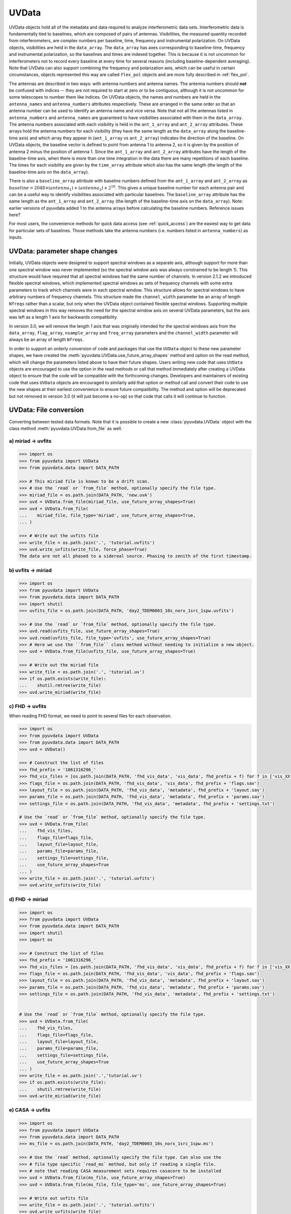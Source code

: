 ------
UVData
------

UVData objects hold all of the metadata and data required to analyze interferometric
data sets. Interferometric data is fundamentally tied to baselines, which are composed
of pairs of antennas. Visibilities, the measured quantity recorded from interferometers,
are complex numbers per baseline, time, frequency and instrumental polarization. On
UVData objects, visibilities are held in the ``data_array``. The ``data_array`` has axes
corresponding to baseline-time, frequency and instrumental polarization, so the baselines
and times are indexed together. This is because it is not uncommon for interferometers
not to record every baseline at every time for several reasons (including
baseline-dependent averaging). Note that UVData can also support combining the frequency
and polarization axis, which can be useful in certain circumstances, objects represented
this way are called ``flex_pol`` objects and are more fully described in :ref:`flex_pol`.

The antennas are described in two ways: with antenna numbers and antenna names. The
antenna numbers should **not** be confused with indices -- they are not required to start
at zero or to be contiguous, although it is not uncommon for some telescopes to number
them like indices. On UVData objects, the names and numbers are held in the
``antenna_names`` and ``antenna_numbers`` attributes respectively. These are arranged
in the same order so that an antenna number can be used to identify an antenna name and
vice versa.
Note that not all the antennas listed in ``antenna_numbers`` and ``antenna_names`` are
guaranteed to have visibilities associated with them in the ``data_array``. The antenna
numbers associated with each visibility is held in the ``ant_1_array`` and ``ant_2_array``
attributes. These arrays hold the antenna numbers for each visibility (they have the
same length as the ``data_array`` along the baseline-time axis) and which array they appear
in (``ant_1_array`` vs ``ant_2_array``) indicates the direction of the baseline. On
UVData objects, the baseline vector is defined to point from antenna 1 to antenna 2, so
it is given by the position of antenna 2 minus the position of antenna 1. Since the
``ant_1_array`` and ``ant_2_array`` attributes have the length of the baseline-time axis,
when there is more than one time integration in the data there are many repetitions of
each baseline. The times for each visibility are given by the ``time_array`` attribute
which also has the same length (the length of the baseline-time axis on the ``data_array``).

There is also a ``baseline_array`` attribute with baseline numbers defined from the
``ant_1_array`` and ``ant_2_array`` as
:math:`baseline = 2048 \times (antenna_1) + (antenna_2) + 2^{16}`.
This gives a unique baseline number for each antenna pair and can be a useful way to
identify visibilities associated with particular baselines. The ``baseline_array``
attribute has the same length as the ``ant_1_array`` and ``ant_2_array`` (the length of
the baseline-time axis on the ``data_array``). Note: earlier versions of pyuvdata added 1
to the antenna arrays before calculating the baseline numbers. Reference issues here?

For most users, the convenience methods for quick data access (see :ref:`quick_access`)
are the easiest way to get data for particular sets of baselines. Those methods take
the antenna numbers (i.e. numbers listed in ``antenna_numbers``) as inputs.


.. _uvdata_future_shapes:

UVData: parameter shape changes
-------------------------------
Initially, UVData objects were designed to support spectral windows as a separate axis,
although support for more than one spectral window was never implemented
(so the spectral window axis was always constrained to be length 1). This structure
would have required that all spectral windows had the same number of channels. In
version 2.1.2 we introduced flexible spectral windows, which implemented spectral
windows as sets of frequency channels with some extra parameters to track which
channels were in each spectral window. This structure allows for spectral windows to
have arbitrary numbers of frequency channels. This structure made the ``channel_width``
parameter be an array of length ``Nfreqs`` rather than a scalar, but only when the
UVData object contained flexible spectral windows. Supporting multiple spectral windows
in this way removes the need for the spectral window axis on several UVData parameters,
but the axis was left as a length 1 axis for backwards compatibility.

In version 3.0, we will remove the length 1 axis that was originally intended
for the spectral windows axis from the ``data_array``, ``flag_array``, ``nsample_array``
and ``freq_array`` parameters and the ``channel_width`` parameter will always be an
array of length ``Nfreqs``.

In order to support an orderly conversion of code and packages that use the ``UVData``
object to these new parameter shapes, we have created the
:meth:`pyuvdata.UVData.use_future_array_shapes` method and option on the read method,
which will change the parameters listed above to have their future shapes. Users writing
new code that uses ``UVData`` objects are encouraged to use the option in the read
methods or call that method immediately after creating a UVData object to ensure that
the code will be compatible with the forthcoming changes. Developers and maintainers of
existing code that uses ``UVData`` objects are encouraged to similarly add that option
or method call and convert their code to use the new shapes at their earliest
convenience to ensure future compatibility. The method and option will be deprecated
but not removed in version 3.0 (it will just become a no-op) so that code that calls it
will continue to function.


UVData: File conversion
-----------------------
Converting between tested data formats.
Note that it is possible to create a new :class:`pyuvdata.UVData` object
with the class method :meth:`pyuvdata.UVData.from_file` as well.

a) miriad -> uvfits
*******************
.. code-block:: python

  >>> import os
  >>> from pyuvdata import UVData
  >>> from pyuvdata.data import DATA_PATH

  >>> # This miriad file is known to be a drift scan.
  >>> # Use the `read` or `from_file` method, optionally specify the file type.
  >>> miriad_file = os.path.join(DATA_PATH, 'new.uvA')
  >>> uvd = UVData.from_file(miriad_file, use_future_array_shapes=True)
  >>> uvd = UVData.from_file(
  ...    miriad_file, file_type='miriad', use_future_array_shapes=True,
  ... )

  >>> # Write out the uvfits file
  >>> write_file = os.path.join('.', 'tutorial.uvfits')
  >>> uvd.write_uvfits(write_file, force_phase=True)
  The data are not all phased to a sidereal source. Phasing to zenith of the first timestamp.

b) uvfits -> miriad
*******************
.. code-block:: python

  >>> import os
  >>> from pyuvdata import UVData
  >>> from pyuvdata.data import DATA_PATH
  >>> import shutil
  >>> uvfits_file = os.path.join(DATA_PATH, 'day2_TDEM0003_10s_norx_1src_1spw.uvfits')

  >>> # Use the `read` or `from_file` method, optionally specify the file type.
  >>> uvd.read(uvfits_file, use_future_array_shapes=True)
  >>> uvd.read(uvfits_file, file_type='uvfits', use_future_array_shapes=True)
  >>> # Here we use the ``from_file`` class method without needing to initialize a new object.
  >>> uvd = UVData.from_file(uvfits_file, use_future_array_shapes=True)

  >>> # Write out the miriad file
  >>> write_file = os.path.join('.', 'tutorial.uv')
  >>> if os.path.exists(write_file):
  ...    shutil.rmtree(write_file)
  >>> uvd.write_miriad(write_file)

c) FHD -> uvfits
****************
When reading FHD format, we need to point to several files for each observation.

.. code-block:: python

  >>> import os
  >>> from pyuvdata import UVData
  >>> from pyuvdata.data import DATA_PATH
  >>> uvd = UVData()

  >>> # Construct the list of files
  >>> fhd_prefix = '1061316296_'
  >>> fhd_vis_files = [os.path.join(DATA_PATH, 'fhd_vis_data', 'vis_data', fhd_prefix + f) for f in ['vis_XX.sav', 'vis_YY.sav']]
  >>> flags_file = os.path.join(DATA_PATH, 'fhd_vis_data', 'vis_data', fhd_prefix + 'flags.sav')
  >>> layout_file = os.path.join(DATA_PATH, 'fhd_vis_data', 'metadata', fhd_prefix + 'layout.sav')
  >>> params_file = os.path.join(DATA_PATH, 'fhd_vis_data', 'metadata', fhd_prefix + 'params.sav')
  >>> settings_file = os.path.join(DATA_PATH, 'fhd_vis_data', 'metadata', fhd_prefix + 'settings.txt')

  # Use the `read` or `from_file` method, optionally specify the file type.
  >>> uvd = UVData.from_file(
  ...    fhd_vis_files,
  ...    flags_file=flags_file,
  ...    layout_file=layout_file,
  ...    params_file=params_file,
  ...    settings_file=settings_file,
  ...    use_future_array_shapes=True
  ... )
  >>> write_file = os.path.join('.', 'tutorial.uvfits')
  >>> uvd.write_uvfits(write_file)

d) FHD -> miriad
****************
.. code-block:: python

  >>> import os
  >>> from pyuvdata import UVData
  >>> from pyuvdata.data import DATA_PATH
  >>> import shutil
  >>> import os

  >>> # Construct the list of files
  >>> fhd_prefix = '1061316296_'
  >>> fhd_vis_files = [os.path.join(DATA_PATH, 'fhd_vis_data', 'vis_data', fhd_prefix + f) for f in ['vis_XX.sav', 'vis_YY.sav']]
  >>> flags_file = os.path.join(DATA_PATH, 'fhd_vis_data', 'vis_data', fhd_prefix + 'flags.sav')
  >>> layout_file = os.path.join(DATA_PATH, 'fhd_vis_data', 'metadata', fhd_prefix + 'layout.sav')
  >>> params_file = os.path.join(DATA_PATH, 'fhd_vis_data', 'metadata', fhd_prefix + 'params.sav')
  >>> settings_file = os.path.join(DATA_PATH, 'fhd_vis_data', 'metadata', fhd_prefix + 'settings.txt')


  # Use the `read` or `from_file` method, optionally specify the file type.
  >>> uvd = UVData.from_file(
  ...    fhd_vis_files,
  ...    flags_file=flags_file,
  ...    layout_file=layout_file,
  ...    params_file=params_file,
  ...    settings_file=settings_file,
  ...    use_future_array_shapes=True
  ... )
  >>> write_file = os.path.join('.','tutorial.uv')
  >>> if os.path.exists(write_file):
  ...    shutil.rmtree(write_file)
  >>> uvd.write_miriad(write_file)

e) CASA -> uvfits
*****************
.. code-block:: python

  >>> import os
  >>> from pyuvdata import UVData
  >>> from pyuvdata.data import DATA_PATH
  >>> ms_file = os.path.join(DATA_PATH, 'day2_TDEM0003_10s_norx_1src_1spw.ms')

  >>> # Use the `read` method, optionally specify the file type. Can also use the
  >>> # file type specific `read_ms` method, but only if reading a single file.
  >>> # note that reading CASA measurement sets requires casacore to be installed
  >>> uvd = UVData.from_file(ms_file, use_future_array_shapes=True)
  >>> uvd = UVData.from_file(ms_file, file_type='ms', use_future_array_shapes=True)

  >>> # Write out uvfits file
  >>> write_file = os.path.join('.', 'tutorial.uvfits')
  >>> uvd.write_uvfits(write_file)

f) CASA -> miriad
*****************
.. code-block:: python

  >>> import os
  >>> from pyuvdata import UVData
  >>> from pyuvdata.data import DATA_PATH
  >>> import shutil
  >>> import os
  >>> ms_file = os.path.join(DATA_PATH, 'day2_TDEM0003_10s_norx_1src_1spw.ms')

  >>> # note that reading CASA measurement sets requires casacore to be installed
  >>> uvd = UVData.from_file(ms_file, use_future_array_shapes=True)

  >>> # Write out Miriad file
  >>> write_file = os.path.join('.', 'tutorial.uv')
  >>> if os.path.exists(write_file):
  ...    shutil.rmtree(write_file)
  >>> uvd.write_miriad(write_file)

g) miriad -> uvh5
*****************
.. code-block:: python

  >>> import os
  >>> from pyuvdata import UVData
  >>> from pyuvdata.data import DATA_PATH

  >>> # This miriad file is known to be a drift scan.
  >>> miriad_file = os.path.join(DATA_PATH, 'new.uvA')
  >>> uvd = UVData.from_file(miriad_file, use_future_array_shapes=True)

  >>> # Write out the uvh5 file
  >>> uvd.write_uvh5(os.path.join('.', 'tutorial.uvh5'))

h) uvfits -> uvh5
*****************
.. code-block:: python

  >>> import os
  >>> from pyuvdata import UVData
  >>> from pyuvdata.data import DATA_PATH
  >>> import os
  >>> uvfits_file = os.path.join(DATA_PATH, 'day2_TDEM0003_10s_norx_1src_1spw.uvfits')
  >>> uvd = UVData.from_file(uvfits_file, use_future_array_shapes=True)

  >>> # Write out the uvh5 file
  >>> write_file = os.path.join('.', 'tutorial.uvh5')
  >>> if os.path.exists(write_file):
  ...    os.remove(write_file)
  >>> uvd.write_uvh5(write_file)

  >>> # Read the uvh5 file back in.
  >>> # Use the `read` or `from_file` method, optionally specify the file type.
  >>> uvd = UVData.from_file(write_file, use_future_array_shapes=True)
  >>> uvd = UVData.from_file(write_file, file_type='uvh5', use_future_array_shapes=True)

i) MWA correlator -> uvfits
***************************
The MWA correlator writes FITS files containing the correlator dumps (but
lacking metadata and not conforming to the uvfits format). pyuvdata can read
these files from both the Legacy and MWAX correlator versions, along with MWA
metafits files (containing the required metadata), into a UVData object which can then
be written out to uvfits or any other supported file type. There are also options for
applying cable length corrections, dividing out digital gains, dividing out the coarse
band shape, common flagging patterns, using AOFlagger flag files, and phasing the data
to the pointing center. It is also optional to apply a Van Vleck correction for Legacy
correlator data. The default for this correction is to use a Chebyshev polynomial
approximation, and there is an option to instead use a slower integral implementation.

.. code-block:: python

  >>> import os
  >>> from pyuvdata import UVData
  >>> from pyuvdata.data import DATA_PATH
  >>> uvd = UVData()

  >>> # Construct the list of files
  >>> data_path = os.path.join(DATA_PATH, 'mwa_corr_fits_testfiles/')
  >>> filelist = [data_path + i for i in ['1131733552.metafits',
  ... '1131733552_20151116182537_mini_gpubox01_00.fits']]

  >>> # Use the `read` or `from_file` method, optionally specify the file type.
  >>> # Apply cable corrections and phase data before writing to uvfits
  >>> # Skip routine time/frequency flagging - see flag_init and associated keywords in documentation
  >>> uvd.read(filelist, correct_cable_len=True, phase_to_pointing_center=True, flag_init=False, use_future_array_shapes=True)
  >>> uvd = UVData.from_file(filelist, file_type='mwa_corr_fits', correct_cable_len=True, phase_to_pointing_center=True, flag_init=False, use_future_array_shapes=True)

  >>> # Write out uvfits file
  >>> write_file = os.path.join('.', 'tutorial.uvfits')
  >>> uvd.write_uvfits(write_file)

j) SMA MIR -> ms
****************
The SMA has its own bespoke format known as MIR (no relation to MIRIAD), which most
users prefer to convert to the CASA-based Measurement Set (MS) format for further
processing. The :meth:`pyuvdata.UVData.read_mir` method (and by extension,
:meth:`pyuvdata.UVData.read` as well) has support for a few extra keywords that are
specific to the MIR format. These keywords fall broadly into two groups: selection, and
visibility handling.

In addition to the selection keywords supported with UVData objects, there are a few
extra keywords supported for MIR data sets:
-   ``corrchunk``: Specifies (typically DSB) correlator window(s) to load.

-   ``receiver``: Specifies a receiver type (generally some combination of '230', '240',
    '345', and/or '400') to load, with different receivers typically used to target
    different bands and/or polarizations.

-   ``sideband``: Specifies which sideband to load, with the two options being 'l' for
    lower and 'u' for upper.

-   ``pseudo_cont`` : Specifies whether to load the "pseudo-continuum" data, which is
    constructed as the average of all channels across a single spectral window (set to
    ``False`` by default).

-   ``select_where`` : An keyword which allows for more advanced selection criterion.
    See the documentation in :meth:`pyuvdata.mir_parser.MirParser` for more details.

Some example use cases for the selection keywords:

.. code-block:: python

  >>> import os
  >>> from pyuvdata import UVData
  >>> from pyuvdata.data import DATA_PATH
  >>> uvd = UVData()

  >>> # Create a path to the SMA MIR test data set in pyuvdata
  >>> data_path = os.path.join(DATA_PATH, 'sma_test.mir')
  >>> # Let's first try loading just the '230' receivers.
  >>> uvd.read(data_path, receivers='230')
  >>> print((uvd.Npols, uvd.Nfreqs))
  (1, 131072)

  >>> # Now try one sideband, say the lower ('l')
  >>> uvd.read(data_path, sidebands='l')
  >>> print((uvd.Npols, uvd.Nfreqs))
  (2, 65536)

  >>> # Now try one just one chunk (2)
  >>> uvd.read(data_path, corrchunk=2)
  >>> print((uvd.Npols, uvd.Nfreqs))
  (2, 32768)

  >>> # Now all together -- '230' receiver, 'l' sideband, chunks 1 and 3
  >>> uvd.read(data_path, receivers='230', sidebands='l', corrchunk=[1, 3])
  >>> print((uvd.Npols, uvd.Nfreqs))
  (1, 32768)

  >>> # Write out a measurement set file
  >>> write_file = os.path.join('.', 'sma_mir_select.ms')
  >>> uvd.write_ms(write_file)

As for visibility handling keywords:

- ``rechunk``: Number of channels to spectrally average the data over on read. This is
  generally the most commonly used keyword, as it reduces the memory/disk space needed
  to complete read/write operations.

- ``apply_tsys``: Normalize the data using system temperature measurements to produces
  values in (uncalibrated) Jy (default is ``True``).

- ``apply_flags``: Apply on-line flags (default is ``True``).

For example, the native resolution of the test MIR dataset is 140 kHz -- to average this
down by a factor of 64 (8.96 MHz resolution) and write it out in MS format can be done
via the following:

.. code-block:: python

  >>> import os
  >>> from pyuvdata import UVData
  >>> from pyuvdata.data import DATA_PATH
  >>> uvd = UVData()

  >>> # Build a path to the test SMA data set
  >>> data_path = os.path.join(DATA_PATH, 'sma_test.mir')
  >>> # Set things up to average over 64-channel blocks.
  >>> uvd.read(data_path, rechunk=64)

  >>> # Write out uvfits file
  >>> write_file = os.path.join('.', 'sma_mir_rechunk.ms')
  >>> uvd.write_ms(write_file)

.. warning::
    Reading and writing of MIR data will on occasion generate a warning message about
    the LSTs not being correct. This warning is spurious, and a byproduct how LST values
    are calculated at time of write (polled average versus calculated based on the
    timestamp/integration midpoint), and can safely be ignored.

UVData: Instantiating from arrays in memory
-------------------------------------------
``pyuvdata`` can also be used to create a UVData object from arrays in memory. This
is useful for mocking up data for testing or for creating a UVData object from
simulated data. Instead of instantiating a blank object and setting each required
parameter, you can use the ``.new()`` static method, which deals with the task
of creating a consistent object from a minimal set of inputs

.. code-block:: python

  >>> from pyuvdata import UVData
  >>> from astropy.coordinates import EarthLocation
  >>> import numpy as np
  >>> uvd = UVData.new(
  ...     freq_array = np.linspace(1e8, 2e8, 100),
  ...     polarization_array = ["xx", "yy"],
  ...     antenna_positions = {
  ...         0: [0.0, 0.0, 0.0],
  ...         1: [0.0, 0.0, 1.0],
  ...         2: [0.0, 0.0, 2.0],
  ...     },
  ...     telescope_location = EarthLocation.from_geodetic(0, 0, 0),
  ...     telescope_name = "test",
  ...     times = np.linspace(2459855, 2459856, 20),
  ... )

Notice that you need only provide the required parameters, and the rest will be
filled in with sensible defaults. Importantly, the times and baselines can be provided
either as unique values, with the intention that their cartesian outer product should be
used (i.e. the combination of each provided time with each baseline), or as full
length-Nblt arrays (if you don't require all combinations). While this behaviour can
be inferred, it is best to set the ``do_blt_outer`` keyword to ``True`` or ``False``
to enable this. Let us for example create an unusual object with 4 times and 4 baselines,
where each baseline observed one time each. This case is ambiguous without the
``do_blt_outer`` keyword, so we must set it:

.. code-block:: python

  >>> from pyuvdata import UVData
  >>> from astropy.coordinates import EarthLocation
  >>> import numpy as np
  >>> times = np.array([2459855.0, 2459855.1, 2459855.2, 2459855.3])
  >>> antpairs = [(0, 1), (0, 2), (1, 2), (1, 1)]
  >>> uvd = UVData.new(
  ...     freq_array = np.linspace(1e8, 2e8, 100),
  ...     polarization_array = ["xx", "yy"],
  ...     antenna_positions = {
  ...         0: [0.0, 0.0, 0.0],
  ...         1: [0.0, 0.0, 1.0],
  ...         2: [0.0, 0.0, 2.0],
  ...     },
  ...     telescope_location = EarthLocation.from_geodetic(0, 0, 0),
  ...     telescope_name = "test",
  ...     times = times,
  ...     antpairs=antpairs,
  ...     do_blt_outer=False,
  ... )
  >>> uvd.time_array
  array([2459855. , 2459855.1, 2459855.2, 2459855.3])

Notice that the resulting ``time_array`` only has 4 values. If we had set
``do_blt_outer = True``, we would have gotten the cartesian outer product of the
provided times and baselines, which would have resulted in 16 times:

.. code-block:: python

  >>> from pyuvdata import UVData
  >>> from astropy.coordinates import EarthLocation
  >>> import numpy as np
  >>> uvd_rect = UVData.new(
  ...     freq_array = np.linspace(1e8, 2e8, 100),
  ...     polarization_array = ["xx", "yy"],
  ...     antenna_positions = {
  ...         0: [0.0, 0.0, 0.0],
  ...         1: [0.0, 0.0, 1.0],
  ...         2: [0.0, 0.0, 2.0],
  ...     },
  ...     telescope_location = EarthLocation.from_geodetic(0, 0, 0),
  ...     telescope_name = "test",
  ...     times = times,
  ...     antpairs=antpairs,
  ...     do_blt_outer=True,
  ... )
  >>> uvd_rect.time_array
  array([2459855. , 2459855. , 2459855. , 2459855. , 2459855.1, 2459855.1,
         2459855.1, 2459855.1, 2459855.2, 2459855.2, 2459855.2, 2459855.2,
         2459855.3, 2459855.3, 2459855.3, 2459855.3])

To change the order of the blt-axis, set the ``time_axis_faster_than_bls`` keyword:

.. code-block:: python

  >>> from pyuvdata import UVData
  >>> from astropy.coordinates import EarthLocation
  >>> import numpy as np
    >>> uvd_rect = UVData.new(
    ...   freq_array = np.linspace(1e8, 2e8, 100),
    ...   polarization_array = ["xx", "yy"],
    ...   antenna_positions = {
    ...       0: [0.0, 0.0, 0.0],
    ...       1: [0.0, 0.0, 1.0],
    ...       2: [0.0, 0.0, 2.0],
    ...   },
    ...   telescope_location = EarthLocation.from_geodetic(0, 0, 0),
    ...   telescope_name = "test",
    ...   times = times,
    ...   antpairs=antpairs,
    ...   do_blt_outer=True,
    ...   time_axis_faster_than_bls=True,
    ... )
    >>> uvd_rect.time_array
    array([2459855. , 2459855.1, 2459855.2, 2459855.3, 2459855. , 2459855.1,
           2459855.2, 2459855.3, 2459855. , 2459855.1, 2459855.2, 2459855.3,
           2459855. , 2459855.1, 2459855.2, 2459855.3])

See the full documentation for the method
:func:`pyuvdata.uvdata.UVData.new` for more information.

.. _quick_access:

UVData: Quick data access
-------------------------
A small suite of functions are available to quickly access the underlying numpy
arrays of data, flags, and nsamples. Although the user can perform this indexing
by hand, several convenience functions exist to easily extract specific subsets
corresponding to antenna-pair and/or polarization combinations. There are three
specific methods that will return numpy arrays: :meth:`pyuvdata.UVData.get_data`,
:meth:`pyuvdata.UVData.get_flags`, and :meth:`pyuvdata.UVData.get_nsamples`.
When possible, these methods will return numpy MemoryView
objects, which is relatively fast and adds minimal memory overhead. There are
also corresponding methods :meth:`pyuvdata.UVData.set_data`,
:meth:`pyuvdata.UVData.set_flags`, and :meth:`pyuvdata.UVData.set_nsamples`
which will overwrite sections of these datasets with user-provided data.

a) Data for single antenna pair / polarization combination.
************************************************************
.. code-block:: python

  >>> import os
  >>> import numpy as np
  >>> from pyuvdata import UVData
  >>> from pyuvdata.data import DATA_PATH
  >>> filename = os.path.join(DATA_PATH, 'day2_TDEM0003_10s_norx_1src_1spw.uvfits')
  >>> uvd = UVData.from_file(filename, use_future_array_shapes=True)
  >>> data = uvd.get_data(1, 2, 'rr')  # data for ant1=1, ant2=2, pol='rr'
  >>> times = uvd.get_times(1, 2)  # times corresponding to 0th axis in data
  >>> print(data.shape)
  (9, 64)
  >>> print(times.shape)
  (9,)

  >>> # One can equivalently make any of these calls with the input wrapped in a tuple.
  >>> data = uvd.get_data((1, 2, 'rr'))
  >>> times = uvd.get_times((1, 2))

b) Flags and nsamples for above data.
*************************************
.. code-block:: python

  >>> import os
  >>> import numpy as np
  >>> from pyuvdata import UVData
  >>> from pyuvdata.data import DATA_PATH
  >>> filename = os.path.join(DATA_PATH, 'day2_TDEM0003_10s_norx_1src_1spw.uvfits')
  >>> uvd = UVData.from_file(filename, use_future_array_shapes=True)

  >>> flags = uvd.get_flags(1, 2, 'rr')
  >>> nsamples = uvd.get_nsamples(1, 2, 'rr')
  >>> print(flags.shape)
  (9, 64)
  >>> print(nsamples.shape)
  (9, 64)

c) Data for single antenna pair, all polarizations.
***************************************************
.. code-block:: python

  >>> import os
  >>> import numpy as np
  >>> from pyuvdata import UVData
  >>> from pyuvdata.data import DATA_PATH
  >>> filename = os.path.join(DATA_PATH, 'day2_TDEM0003_10s_norx_1src_1spw.uvfits')
  >>> uvd = UVData.from_file(filename, use_future_array_shapes=True)

  >>> data = uvd.get_data(1, 2)
  >>> print(data.shape)
  (9, 64, 4)

  >>> # Can also give baseline number
  >>> data2 = uvd.get_data(uvd.antnums_to_baseline(1, 2))
  >>> print(np.all(data == data2))
  True

d) Data for single polarization, all baselines.
***********************************************
.. code-block:: python

  >>> import os
  >>> import numpy as np
  >>> from pyuvdata import UVData
  >>> from pyuvdata.data import DATA_PATH
  >>> filename = os.path.join(DATA_PATH, 'day2_TDEM0003_10s_norx_1src_1spw.uvfits')
  >>> uvd = UVData.from_file(filename, use_future_array_shapes=True)

  >>> data = uvd.get_data('rr')
  >>> print(data.shape)
  (1360, 64)

e) Update data arrays in place for UVData
*****************************************
There are methods on UVData objects which allow for updating the data, flags, or
nsamples arrays in place. We show how to use the :meth:`pyuvdata.UVData.set_data`
method below, and note there are analogous :meth:`pyuvdata.UVData.set_flags`
and :meth:`pyuvdata.UVData.set_nsamples` methods.
.. code-block:: python

  >>> import os
  >>> from pyuvdata import UVData
  >>> from pyuvdata.data import DATA_PATH
  >>> filename = os.path.join(DATA_PATH, "day2_TDEM0003_10s_norx_1src_1spw.uvfits")
  >>> uvd = UVData.from_file(filename, use_future_array_shapes=True)

  >>> data = uvd.get_data(1, 2, "rr", force_copy=True, squeeze="none")
  >>> data *= 2
  >>> uvd.set_data(data, 1, 2, "rr")

f) Iterate over all antenna pair / polarizations.
*************************************************
.. code-block:: python

  >>> import os
  >>> import numpy as np
  >>> from pyuvdata import UVData
  >>> from pyuvdata.data import DATA_PATH
  >>> filename = os.path.join(DATA_PATH, 'day2_TDEM0003_10s_norx_1src_1spw.uvfits')
  >>> uvd = UVData.from_file(filename, use_future_array_shapes=True)

  >>> for key, data in uvd.antpairpol_iter():
  ...  flags = uvd.get_flags(key)
  ...  nsamples = uvd.get_nsamples(key)

    >>> # Do something with the data, flags, nsamples

g) Convenience functions to ask what antennas, baselines, and pols are in the data.
***********************************************************************************
.. code-block:: python

  >>> import os
  >>> import numpy as np
  >>> from pyuvdata import UVData
  >>> from pyuvdata.data import DATA_PATH
  >>> filename = os.path.join(DATA_PATH, 'day2_TDEM0003_10s_norx_1src_1spw.uvfits')
  >>> uvd = UVData.from_file(filename, use_future_array_shapes=True)

  >>> # Get all unique antennas in data
  >>> print(uvd.get_ants())
  [ 1  2  3  4  7  8  9 12 15 19 20 21 22 23 24 25 27 28]

  >>> # Get all baseline nums in data, print first 10.
  >>> print(uvd.get_baseline_nums()[0:10])
  [67586 67587 67588 67591 67592 67593 67596 67599 67603 67604]

  >>> # Get all (ordered) antenna pairs in data (same info as baseline_nums), print first 10.
  >>> print(uvd.get_antpairs()[0:10])
  [(1, 2), (1, 3), (1, 4), (1, 7), (1, 8), (1, 9), (1, 12), (1, 15), (1, 19), (1, 20)]

  >>> # Get all antenna pairs and polarizations, i.e. keys produced in UVData.antpairpol_iter(), print first 5.
  >>> print(uvd.get_antpairpols()[0:5])
  [(1, 2, 'rr'), (1, 2, 'll'), (1, 2, 'rl'), (1, 2, 'lr'), (1, 3, 'rr')]

h) Quick access to file attributes of a UV* object (UVData, UVCal, UVBeam)
**************************************************************************
.. code-block:: python

  ## in bash ##
  >>> # Print data_array.shape to stdout
  pyuvdata_inspect.py --attr=data_array.shape <uv*_file>

  >>> # Print Ntimes,Nfreqs,Nbls to stdout
  pyuvdata_inspect.py --attr=Ntimes,Nfreqs,Nbls <uv*_file>

  >>> # Load object to instance name "uv" and will remain in interpreter
  pyuvdata_inspect.py -i <uv*_file>

UVData: Phasing
---------------
Phasing/unphasing data

.. code-block:: python

  >>> import os
  >>> from astropy.time import Time
  >>> from numpy import pi
  >>> from pyuvdata import UVData
  >>> from pyuvdata.data import DATA_PATH
  >>> uvh5_file = os.path.join(DATA_PATH, "zen.2458661.23480.HH.uvh5")
  >>> uvd = UVData.from_file(uvh5_file, use_future_array_shapes=True)

  >>> # We can get information on the sources in the data set by using the
  >>> # `print_phase_center_info` command. This object is initially unprojected (unphased)
  >>> uvd.print_phase_center_info()
     ID     Cat Entry          Type      Az/Lon/RA    El/Lat/Dec  Frame
      #          Name                          deg           deg
  ----------------------------------------------------------------------
      0        zenith   unprojected     0:00:00.00  +90:00:00.00  altaz


  >>> # When phasing, the user needs to supply a name for each phase
  >>> # center, though it does not need to be unique. We are specifying that the type
  >>> # here is "sidereal", which means that the position is represented by a fixed set
  >>> # of coordinates in a sidereal coordinate frame (e.g., ICRS, FK5, etc).
  >>> uvd.phase(lon=5.23368, lat=0.710940, epoch="J2000", cat_name='target1', cat_type="sidereal")
  >>> uvd.print_phase_center_info()
     ID     Cat Entry          Type     Az/Lon/RA    El/Lat/Dec  Frame    Epoch
      #          Name                       hours           deg
  ------------------------------------------------------------------------------
      1       target1      sidereal   19:59:28.27  +40:44:01.90   icrs  J2000.0


  >>> # You can use the `phase_to_time` method to phase to zenith at a particular time.
  >>> # The time can be passed as an astropy Time object or as a float which will be
  >>> # interpreted as a JD
  >>> uvd.phase_to_time(Time(uvd.time_array[0], format='jd'))
  >>> uvd.print_phase_center_info()
     ID     Cat Entry          Type     Az/Lon/RA    El/Lat/Dec  Frame    Epoch
      #          Name                       hours           deg
  ------------------------------------------------------------------------------
      0  zenith_at_jd2458661.234803      sidereal   13:20:57.92  -30:37:09.44   icrs  J2000.0


  >>> # You can also now phase to "ephem" objects, which
  >>> # move with time, e.g. solar system bodies. The phase method has a `lookup_name`
  >>> # option which, if set to true, will allow you to search JPL-Horizons for coords
  >>> uvd.phase(lon=0, lat=0, epoch="J2000", cat_name="Sun", lookup_name=True)
  >>> uvd.print_phase_center_info()
     ID     Cat Entry          Type     Az/Lon/RA    El/Lat/Dec  Frame    Epoch        Ephem Range        Dist   V_rad
      #          Name                       hours           deg                  Start-MJD    End-MJD       pc    km/s
  ---------------------------------------------------------------------------------------------------------------------
      1           Sun         ephem    6:19:28.68  +23:21:44.63   icrs  J2000.0   58660.25   58661.00  1.0e+00  0.2157


  >>> # Finally, we can use a selection mask to only phase part of the data at a time,
  >>> # like only the data belonging to the first integration
  >>> select_mask = uvd.time_array == uvd.time_array[0]

  >>> # Let's use this to create a 'driftscan' target, which is phased to a particular
  >>> # azimuth and elevation (note this is different than "unprojected" data -- which
  >>> # used to be designated with phase_type="drift" -- in that it is still phased and
  >>> # can be to any azimuth and elevation, not just zenith). Note that we need to
  >>> # supply `phase_frame` as "altaz", since driftscans are always in that frame.
  >>> uvd.phase(lon=0, lat=pi/2, cat_name="zenith", phase_frame='altaz', cat_type="driftscan", select_mask=select_mask)

  >>> # Now when using `print_phase_center_info`, we'll see that there are multiple
  >>> # phase centers present in the data
  >>> uvd.print_phase_center_info()
     ID     Cat Entry          Type      Az/Lon/RA    El/Lat/Dec  Frame    Epoch        Ephem Range        Dist   V_rad
      #          Name                          deg           deg                  Start-MJD    End-MJD       pc    km/s
  ----------------------------------------------------------------------------------------------------------------------
      0        zenith     driftscan     0:00:00.00  +90:00:00.00  altaz  J2000.0
      1           Sun         ephem    94:52:10.21  +23:21:44.63   icrs  J2000.0   58660.25   58661.00  1.0e+00  0.2157

  >>> # We can unproject (unphase) data using the `unproject_phase` method
  >>> uvd.unproject_phase()

  >>> # Now when using `print_phase_center_info`, we'll see that all the data are unprojected
  >>> uvd.print_phase_center_info()
     ID     Cat Entry          Type      Az/Lon/RA    El/Lat/Dec  Frame
      #          Name                          deg           deg
  ----------------------------------------------------------------------
      2   unprojected   unprojected     0:00:00.00  +90:00:00.00  altaz


UVData: Averaging and Resampling
--------------------------------
pyuvdata has methods to average (downsample) in time and frequency and also to
upsample in time (useful to get all baselines on the shortest time integration
for a data set that has had baseline dependent time averaging applied).

Use the :meth:`pyuvdata.UVData.downsample_in_time`,
:meth:`pyuvdata.UVData.upsample_in_time` and :meth:`pyuvdata.UVData.resample_in_time`
methods to average (downsample) and upsample in time or to do both at once on data
that have had baseline dependent averaging (BDA) applied to put all the baselines
on the same time integrations. Resampling in time is done on phased data by default,
drift mode data are phased, resampled, and then unphased. Set ``allow_drift=True``
to do resampling without phasing.

Use the :meth:`pyuvdata.UVData.frequency_average` method to average along the frequency
axis.

a) Averaging (Downsampling) in time
***********************************
Use either the ``n_times_to_avg`` keyword to specify an integer factor to average
by or ``min_int_time`` to specify a minimum final integration time. Specifying
``min_int_time`` is most appropriate when the integration time varies, e.g. if
the data have had baseline-dependent averaging applied.

.. code-block:: python

  >>> import os
  >>> import numpy as np
  >>> from pyuvdata import UVData
  >>> from pyuvdata.data import DATA_PATH
  >>> datafile = os.path.join(DATA_PATH, "zen.2458661.23480.HH.uvh5")
  >>> uvd = UVData.from_file(datafile, use_future_array_shapes=True)
  >>> uvd2 = uvd.copy()
  >>> print("Range of integration times: ", np.amin(uvd.integration_time),
  ...       "-", np.amax(uvd.integration_time))
  Range of integration times:  1.879048192 - 1.879048192

  >>> # first use n_times_to_avg to average by a factor of 2 in time.
  >>> uvd.downsample_in_time(n_times_to_avg=2)
  Data are unprojected or phased as a driftscan, phasing before resampling.
  Undoing phasing.

  >>> print("Range of integration times after downsampling: ", np.amin(uvd.integration_time),
  ...       "-", np.amax(uvd.integration_time))
  Range of integration times after downsampling:  3.758096384 - 3.758096384

  >>> # Now use min_int_time to average by a factor of 2 in time.
  >>> min_integration_time = np.amax(uvd2.integration_time) * 2.0
  >>> uvd2.downsample_in_time(min_int_time=min_integration_time)
  Data are unprojected or phased as a driftscan, phasing before resampling.
  Undoing phasing.

  >>> print("Range of integration times after downsampling: ", np.amin(uvd2.integration_time),
  ...       "-", np.amax(uvd2.integration_time))
  Range of integration times after downsampling:  3.758096384 - 3.758096384


b) Upsampling in time
*********************
.. code-block:: python

  >>> import os
  >>> import numpy as np
  >>> from pyuvdata import UVData
  >>> from pyuvdata.data import DATA_PATH
  >>> datafile = os.path.join(DATA_PATH, "zen.2458661.23480.HH.uvh5")
  >>> uvd = UVData.from_file(datafile, use_future_array_shapes=True)
  >>> print("Range of integration times: ", np.amin(uvd.integration_time),
  ...       "-", np.amax(uvd.integration_time))
  Range of integration times:  1.879048192 - 1.879048192

  >>> max_integration_time = np.amin(uvd.integration_time) / 2.0
  >>> uvd.upsample_in_time(max_integration_time)
  Data are unprojected or phased as a driftscan, phasing before resampling.
  Undoing phasing.

  >>> print("Range of integration times after upsampling: ", np.amin(uvd.integration_time),
  ...       "-", np.amax(uvd.integration_time))
  Range of integration times after upsampling:  0.939524096 - 0.939524096

c) Resampling a BDA dataset in time
***********************************
.. code-block:: python

  >>> import os
  >>> import numpy as np
  >>> from pyuvdata import UVData
  >>> from pyuvdata.data import DATA_PATH
  >>> testfile = os.path.join(DATA_PATH, "simulated_bda_file.uvh5")
  >>> uvd = UVData.from_file(testfile, use_future_array_shapes=True)
  >>> print(
  ...    "Range of integration times: ", np.amin(uvd.integration_time), "-", np.amax(uvd.integration_time)
  ... )
  Range of integration times:  2.0 - 16.0

  >>> # Resample all baselines to an 8s integration time
  >>> uvd.resample_in_time(8, allow_drift=True)
  Data are unprojected or phased as a driftscan and allow_drift is True, so resampling will be done without phasing.
  Data are unprojected or phased as a driftscan and allow_drift is True, so resampling will be done without phasing.

  >>> print("Range of integration times after resampling: ", np.amin(uvd.integration_time),
  ...       "-", np.amax(uvd.integration_time))
  Range of integration times after resampling:  8.0 - 8.0

d) Averaging in frequency
*************************
The :meth:`pyuvdata.UVData.frequency_average` method takes a number of channels to
average together. Use the `keep_ragged` parameter to control the handling if the
number of frequencies in each spectral window does not divide evenly by the number of
channels to be averaged together. Use the `respect_spws` parameter to control whether
averaging will be done over spectral window boundaries.

.. code-block:: python

  >>> import os
  >>> import numpy as np
  >>> from pyuvdata import UVData
  >>> from pyuvdata.data import DATA_PATH
  >>> datafile = os.path.join(DATA_PATH, "zen.2458661.23480.HH.uvh5")
  >>> uvd = UVData.from_file(datafile, use_future_array_shapes=True)
  >>> print("Channel width: ", uvd.channel_width)
  Channel width:  [122070.3125 122070.3125 122070.3125 122070.3125]

  >>> # Average by a factor of 2 in frequency
  >>> uvd.frequency_average(n_chan_to_avg=2, keep_ragged=True)
  >>> print("Channel width after frequency averaging: ", uvd.channel_width)
  Channel width after frequency averaging:  [244140.625 244140.625]

UVData: Plotting
----------------
Making a simple waterfall plot.

Note: there is now support for reading in only part of a uvfits, uvh5 or miriad file
(see :ref:`large_files`), so you need not read in the entire file to plot one waterfall.

.. code-block:: python

  >>> import os
  >>> from astropy.time import Time
  >>> import numpy as np
  >>> import matplotlib.pyplot as plt
  >>> from pyuvdata import UVData
  >>> from pyuvdata.data import DATA_PATH
  >>> filename = os.path.join(DATA_PATH, 'day2_TDEM0003_10s_norx_1scan.uvfits')
  >>> uvd = UVData.from_file(filename, use_future_array_shapes=True)

  >>> print(uvd.data_array.shape)
  (1414, 128, 4)
  >>> print(uvd.Ntimes)
  17
  >>> print(uvd.Nfreqs)
  128
  >>> # get the data for a single baseline and polarization
  >>> waterfall_data = uvd.get_data((1, 2, uvd.polarization_array[0]))
  >>> # get the corresponding times for this waterfall
  >>> waterfall_times = Time(uvd.get_times((1, 2, uvd.polarization_array[0])), format="jd").iso

  >>> # Amplitude waterfall for all spectral channels and 0th polarization
  >>> fig, ax = plt.subplots(1, 1)
  >>> _ = ax.imshow(np.abs(waterfall_data), interpolation='none')
  >>> _ = ax.set_yticks([0, waterfall_times.size - 1])
  >>> _ = ax.set_yticklabels([waterfall_times[0], waterfall_times[1]])
  >>> freq_tick_inds = np.concatenate((np.arange(0, uvd.Nfreqs, 16), [uvd.Nfreqs-1]))
  >>> _ = ax.set_xticks(freq_tick_inds)
  >>> _ = ax.set_xticklabels([f"{val:.3f}" for val in uvd.freq_array[freq_tick_inds]*1e-9])
  >>> _ = ax.set_xlabel("Frequency (GHz)")
  >>> fig.show() # doctest: +SKIP
  >>> plt.savefig("Images/amplitude_waterfall.png", bbox_inches='tight')
  >>> plt.clf()

.. image:: Images/amplitude_waterfall.png
    :width: 600

.. code-block:: python

  >>> # The plot above has a discontinuity in the frequency axis because this
  >>> # data set has spectral windows. Let's just plot the 0th one
  >>> window_sel = uvd.flex_spw_id_array == 0
  >>> freqs_use = uvd.freq_array[window_sel]
  >>> fig, ax = plt.subplots(1, 1)
  >>> _ = plt.imshow(np.abs(waterfall_data[:,  window_sel]))
  >>> _ = ax.set_yticks([0, waterfall_times.size - 1])
  >>> _ = ax.set_yticklabels([waterfall_times[0], waterfall_times[1]])
  >>> freq_tick_inds = np.concatenate((np.arange(0, freqs_use.size, 16), [freqs_use.size-1]))
  >>> _ = ax.set_xticks(freq_tick_inds)
  >>> _ = ax.set_xticklabels([f"{val:.3f}" for val in freqs_use[freq_tick_inds]*1e-9])
  >>> _ = ax.set_xlabel("Frequency (GHz)")
  >>> plt.show() # doctest: +SKIP
  >>> plt.savefig("Images/amplitude_waterfall_spw0.png", bbox_inches='tight')
  >>> plt.clf()

.. image:: Images/amplitude_waterfall_spw0.png
    :width: 600


UVData: Location conversions
----------------------------
A number of conversion methods exist to map between different coordinate systems
for locations on the earth.

a) Getting antenna positions in topocentric frame in units of meters
********************************************************************
.. code-block:: python

  >>> # directly from UVData object
  >>> import os
  >>> from pyuvdata import UVData
  >>> from pyuvdata.data import DATA_PATH
  >>> data_file = os.path.join(DATA_PATH, 'new.uvA')
  >>> uvd = UVData.from_file(data_file, use_future_array_shapes=True)
  >>> antpos, ants = uvd.get_ENU_antpos()

  >>> # using utils
  >>> from pyuvdata import utils

  >>> # get antennas positions in ECEF
  >>> antpos = uvd.antenna_positions + uvd.telescope_location

  >>> # convert to topocentric (East, North, Up or ENU) coords.
  >>> lat, lon, alt = uvd.telescope_location_lat_lon_alt
  >>> antpos = utils.ENU_from_ECEF(antpos, latitude=lat, longitude=lon, altitude=alt)

UVData: Selecting data
----------------------
The :meth:`pyuvdata.UVData.select` method lets you select specific antennas (by number or name),
antenna pairs, frequencies (in Hz or by channel number), times (or time range),
local sidereal time (LST) (or LST range), or polarizations to keep in the object
while removing others.

Note: The same select interface is now supported on the read for many file types
(see :ref:`large_files`), so you need not read in the entire file before doing the select.

a) Select 3 antennas to keep using the antenna number.
******************************************************
.. code-block:: python

  >>> import os
  >>> import numpy as np
  >>> from pyuvdata import UVData
  >>> from pyuvdata.data import DATA_PATH
  >>> filename = os.path.join(DATA_PATH, 'day2_TDEM0003_10s_norx_1src_1spw.uvfits')
  >>> uvd = UVData.from_file(filename, use_future_array_shapes=True)

  >>> # print all the antennas numbers with data in the original file
  >>> print(np.unique(uvd.ant_1_array.tolist() + uvd.ant_2_array.tolist()))
  [ 1  2  3  4  7  8  9 12 15 19 20 21 22 23 24 25 27 28]
  >>> uvd.select(antenna_nums=[1, 12, 21])

  >>> # print all the antennas numbers with data after the select
  >>> print(np.unique(uvd.ant_1_array.tolist() + uvd.ant_2_array.tolist()))
  [ 1 12 21]

b) Select 3 antennas to keep using the antenna names, also select 5 frequencies to keep.
****************************************************************************************
.. code-block:: python

  >>> import os
  >>> import numpy as np
  >>> from pyuvdata import UVData
  >>> from pyuvdata.data import DATA_PATH
  >>> filename = os.path.join(DATA_PATH, 'day2_TDEM0003_10s_norx_1src_1spw.uvfits')
  >>> uvd = UVData.from_file(filename, use_future_array_shapes=True)

  >>> # print all the antenna names with data in the original file
  >>> unique_ants = np.unique(uvd.ant_1_array.tolist() + uvd.ant_2_array.tolist())
  >>> print([uvd.antenna_names[np.where(uvd.antenna_numbers==a)[0][0]] for a in unique_ants])
  ['W09', 'E02', 'E09', 'W01', 'N06', 'N01', 'E06', 'E08', 'W06', 'W04', 'N05', 'E01', 'N04', 'E07', 'W05', 'N02', 'E03', 'N08']

  >>> # print how many frequencies in the original file
  >>> print(uvd.freq_array.size)
  64
  >>> uvd.select(antenna_names=['N02', 'E09', 'W06'], frequencies=uvd.freq_array[0:4])

  >>> # print all the antenna names with data after the select
  >>> unique_ants = np.unique(uvd.ant_1_array.tolist() + uvd.ant_2_array.tolist())
  >>> print([uvd.antenna_names[np.where(uvd.antenna_numbers==a)[0][0]] for a in unique_ants])
  ['E09', 'W06', 'N02']

  >>> # print all the frequencies after the select
  >>> print(uvd.freq_array)
  [3.6304542e+10 3.6304667e+10 3.6304792e+10 3.6304917e+10]

c) Select a few antenna pairs to keep
*************************************
.. code-block:: python

  >>> import os
  >>> from pyuvdata import UVData
  >>> from pyuvdata.data import DATA_PATH
  >>> filename = os.path.join(DATA_PATH, 'day2_TDEM0003_10s_norx_1src_1spw.uvfits')
  >>> uvd = UVData.from_file(filename, use_future_array_shapes=True)

  >>> # print how many antenna pairs with data in the original file
  >>> print(len(set(zip(uvd.ant_1_array, uvd.ant_2_array))))
  153
  >>> uvd.select(bls=[(1, 2), (7, 1), (1, 21)])

  >>> # note that order of the values in the pair does not matter
  >>> # print all the antenna pairs after the select
  >>> print(sorted(set(zip(uvd.ant_1_array.tolist(), uvd.ant_2_array.tolist()))))
  [(1, 2), (1, 7), (1, 21)]

d) Select antenna pairs using baseline numbers
**********************************************
.. code-block:: python

  >>> import os
  >>> import numpy as np
  >>> from pyuvdata import UVData
  >>> from pyuvdata.data import DATA_PATH
  >>> filename = os.path.join(DATA_PATH, 'day2_TDEM0003_10s_norx_1src_1spw.uvfits')
  >>> uvd = UVData.from_file(filename, use_future_array_shapes=True)

  >>> # baseline numbers can be found in the baseline_array
  >>> print(len(uvd.baseline_array))
  1360

  >>> # select baselines using the baseline numbers
  >>> uvd.select(bls=[73736, 73753, 81945])

  >>> # print unique baselines and antennas after select
  >>> print(np.unique(uvd.baseline_array))
  [73736 73753 81945]
  >>> print(list(set(zip(uvd.ant_1_array.tolist(), uvd.ant_2_array.tolist()))))
  [(8, 25), (4, 25), (4, 8)]

e) Select polarizations
***********************
Selecting on polarizations can be done either using the polarization numbers or the
polarization strings (e.g. "xx" or "yy" for linear polarizations or "rr" or "ll" for
circular polarizations). If ``x_orientation`` is set on the object, strings representing
the physical orientation of the dipole can also be used (e.g. "nn" or "ee).

.. code-block:: python

  >>> import os
  >>> import numpy as np
  >>> from pyuvdata import UVData
  >>> from pyuvdata.data import DATA_PATH
  >>> import pyuvdata.utils as uvutils
  >>> filename = os.path.join(DATA_PATH, 'day2_TDEM0003_10s_norx_1src_1spw.uvfits')
  >>> uvd = UVData.from_file(filename, use_future_array_shapes=True)

  >>> # polarization numbers can be found in the polarization_array
  >>> print(uvd.polarization_array)
  [-1 -2 -3 -4]

  >>> # polarization numbers can be converted to strings using a utility function
  >>> print(uvutils.polnum2str(uvd.polarization_array))
  ['rr', 'll', 'rl', 'lr']

  >>> # select polarizations using the polarization numbers
  >>> uvd.select(polarizations=[-1, -2, -3])

  >>> # print polarization numbers and strings after select
  >>> print(uvd.polarization_array)
  [-1 -2 -3]
  >>> print(uvutils.polnum2str(uvd.polarization_array))
  ['rr', 'll', 'rl']

  >>> # select polarizations using the polarization strings
  >>> uvd.select(polarizations=["rr", "ll"])

  >>> # print polarization numbers and strings after select
  >>> print(uvd.polarization_array)
  [-1 -2]
  >>> print(uvutils.polnum2str(uvd.polarization_array))
  ['rr', 'll']

  >>> # read in a file with linear polarizations and an x_orientation
  >>> filename = os.path.join(DATA_PATH, 'zen.2458661.23480.HH.uvh5')
  >>> uvd = UVData.from_file(filename, use_future_array_shapes=True)

  >>> # print polarization numbers and strings
  >>> print(uvd.polarization_array)
  [-5 -6]
  >>> print(uvutils.polnum2str(uvd.polarization_array))
  ['xx', 'yy']

  >>> # print x_orientation
  >>> print(uvd.x_orientation)
  NORTH

  >>> # select polarizations using the physical orientation strings
  >>> uvd.select(polarizations=["ee"])

  >>> # print polarization numbers and strings after select
  >>> print(uvd.polarization_array)
  [-6]
  >>> print(uvutils.polnum2str(uvd.polarization_array))
  ['yy']


f) Select antenna pairs and polarizations using ant_str argument
****************************************************************

Basic options are "auto", "cross", or "all". "auto" returns just the
autocorrelations (all pols), while "cross" returns just the cross-correlations
(all pols).  The ant_str can also contain:

1. Individual antenna number(s):
________________________________

- 1: returns all antenna pairs containing antenna number 1 (including the auto correlation)
- 1,2: returns all antenna pairs containing antennas 1 and/or 2

.. code-block:: python

  >>> import os
  >>> from pyuvdata import UVData
  >>> from pyuvdata.data import DATA_PATH
  >>> filename = os.path.join(DATA_PATH, 'day2_TDEM0003_10s_norx_1src_1spw.uvfits')
  >>> uvd = UVData.from_file(filename, use_future_array_shapes=True)

  >>> # Print the number of antenna pairs in the original file
  >>> print(len(uvd.get_antpairs()))
  153

  >>> # Apply select to UVData object
  >>> uvd.select(ant_str='1,2,3')

  >>> # Print the number of antenna pairs after the select
  >>> print(len(uvd.get_antpairs()))
  48

2. Individual baseline(s):
___________________________

- 1_2: returns only the antenna pair (1,2)
- 1_2,1_3,1_10: returns antenna pairs (1,2),(1,3),(1,10)
- (1,2)_3: returns antenna pairs (1,3),(2,3)
- 1_(2,3): returns antenna pairs (1,2),(1,3)

.. code-block:: python

  >>> import os
  >>> from pyuvdata import UVData
  >>> from pyuvdata.data import DATA_PATH
  >>> filename = os.path.join(DATA_PATH, 'day2_TDEM0003_10s_norx_1src_1spw.uvfits')
  >>> uvd = UVData.from_file(filename, use_future_array_shapes=True)

  >>> # Print the number of antenna pairs in the original file
  >>> print(len(uvd.get_antpairs()))
  153

  >>> # Apply select to UVData object
  >>> uvd.select(ant_str='(1,2)_(3,7)')

  >>> # Print the antennas pairs with data after the select
  >>> print(uvd.get_antpairs())
  [(1, 3), (1, 7), (2, 3), (2, 7)]

3. Antenna number(s) and polarization(s):
__________________________________________

When polarization information is passed with antenna numbers,
all antenna pairs kept in the object will retain data for each specified polarization

- 1x: returns all antenna pairs containing antenna number 1 and polarizations xx and xy
- 2x_3y: returns the antenna pair (2,3) and polarization xy
- 1r_2l,1l_3l,1r_4r: returns antenna pairs (1,2), (1,3), (1,4) and polarizations rr, ll, and rl.  This yields a complete list of baselines with polarizations of 1r_2l, 1l_2l, 1r_2r, 1r_3l, 1l_3l, 1r_3r, 1r_11l, 1l_11l, and 1r_11r.
- (1x,2y)_(3x,4y): returns antenna pairs (1,3),(1,4),(2,3),(2,4) and polarizations xx, yy, xy, and yx
- 2l_3: returns antenna pair (2,3) and polarizations ll and lr
- 2r_3: returns antenna pair (2,3) and polarizations rr and rl
- 1l_3,2x_3: returns antenna pairs (1,3), (2,3) and polarizations ll, lr, xx, and xy
- 1_3l,2_3x: returns antenna pairs (1,3), (2,3) and polarizations ll, rl, xx, and yx

.. code-block:: python

  >>> import os
  >>> from pyuvdata import UVData
  >>> from pyuvdata.data import DATA_PATH
  >>> filename = os.path.join(DATA_PATH, 'day2_TDEM0003_10s_norx_1src_1spw.uvfits')
  >>> uvd = UVData.from_file(filename, use_future_array_shapes=True)

  >>> # Print the number of antennas and polarizations with data in the original file
  >>> print((len(uvd.get_antpairs()), uvd.get_pols()))
  (153, ['rr', 'll', 'rl', 'lr'])

  >>> # Apply select to UVData object
  >>> uvd.select(ant_str='1r_2l,1l_3l,1r_7r')

  >>> # Print all the antennas numbers and polarizations with data after the select
  >>> print((uvd.get_antpairs(), uvd.get_pols()))
  ([(1, 2), (1, 3), (1, 7)], ['rr', 'll', 'rl'])

4. Stokes parameter(s):
________________________

Can be passed lowercase or uppercase

- i,I: keeps only Stokes I
- q,V: keeps both Stokes Q and V

5. Minus sign(s):
________________________

If a minus sign is present in front of an antenna number, it will not be kept in the data

- 1,-3: returns all antenna pairs containing antenna 1, but removes any containing antenna 3
- 1,-1_3: returns all antenna pairs containing antenna 1, except the antenna pair (1,3)
- 1x_(-3y,10x): returns antenna pair (1,10) and polarization xx

.. code-block:: python

  >>> import os
  >>> from pyuvdata import UVData
  >>> from pyuvdata.data import DATA_PATH
  >>> filename = os.path.join(DATA_PATH, 'day2_TDEM0003_10s_norx_1src_1spw.uvfits')
  >>> uvd = UVData.from_file(filename, use_future_array_shapes=True)

  >>> # Print the number of antenna pairs in the original file
  >>> print(len(uvd.get_antpairs()))
  153

  >>> # Apply select to UVData object
  >>> uvd.select(ant_str='1,-1_3')

  >>> # Print the number of antenna pairs with data after the select
  >>> print(len(uvd.get_antpairs()))
  16

g) Select based on time or local sidereal time (LST)
****************************************************
You can select times to keep on an object by specifying exact times to keep or
time ranges to keep or the desired LSTs or LST range. Note that the LST is expected to
be in radians (**not** hours), consistent with how the LSTs are stored on the
object. When specifying an LST range, if the first number is larger than the
second, the range is assumed to wrap around LST = 0 = 2*pi.

.. code-block:: python

  >>> import os
  >>> import numpy as np
  >>> from pyuvdata import UVData
  >>> from pyuvdata.data import DATA_PATH
  >>> filename = os.path.join(DATA_PATH, 'day2_TDEM0003_10s_norx_1src_1spw.uvfits')
  >>> uvd = UVData.from_file(filename, use_future_array_shapes=True)

  >>> # Times can be found in the time_array, which is length Nblts.
  >>> # Use unique to find the unique times
  >>> print(np.unique(uvd.time_array))
  [2455312.64023149 2455312.64023727 2455312.64024305 2455312.64024884
   2455312.64034724 2455312.64046293 2455312.64057797 2455312.64057869
   2455312.64069444 2455312.64069492 2455312.64081019 2455312.64092547
   2455312.64092594 2455312.6410417  2455312.64115739]

  >>> # make a copy and select some times that are on the object
  >>> uvd2 = uvd.copy()
  >>> uvd2.select(times=np.unique(uvd.time_array)[0:5])

  >>> # print the unique times after the select
  >>> print(np.unique(uvd2.time_array))
  [2455312.64023149 2455312.64023727 2455312.64024305 2455312.64024884
   2455312.64034724]

  >>> # make a copy and select a time range
  >>> uvd2 = uvd.copy()
  >>> uvd2.select(time_range=[2455312.64023, 2455312.6406])

  >>> # print the unique times after the select
  >>> print(np.unique(uvd2.time_array))
  [2455312.64023149 2455312.64023727 2455312.64024305 2455312.64024884
   2455312.64034724 2455312.64046293 2455312.64057797 2455312.64057869]

  >>> # LSTs can be found in the lst_array
  >>> lsts = np.unique(uvd.lst_array)
  >>> print(len(lsts))
  15

  >>> # select LSTs that are on the object
  >>> uvd.select(lsts=lsts[0:len(lsts) // 2])

  >>> # print length of unique LSTs after select
  >>> print(len(np.unique(uvd.lst_array)))
  7

h) Select data and return new object (leaving original intact).
***************************************************************
.. code-block:: python

  >>> import os
  >>> import numpy as np
  >>> from pyuvdata import UVData
  >>> from pyuvdata.data import DATA_PATH
  >>> filename = os.path.join(DATA_PATH, 'day2_TDEM0003_10s_norx_1src_1spw.uvfits')
  >>> uvd = UVData.from_file(filename, use_future_array_shapes=True)
  >>> uvd2 = uvd.select(antenna_nums=[1, 12, 21], inplace=False)

  >>> # print all the antennas numbers with data in the original file
  >>> print(np.unique(uvd.ant_1_array.tolist() + uvd.ant_2_array.tolist()))
  [ 1  2  3  4  7  8  9 12 15 19 20 21 22 23 24 25 27 28]

  >>> # print all the antennas numbers with data after the select
  >>> print(np.unique(uvd2.ant_1_array.tolist() + uvd2.ant_2_array.tolist()))
  [ 1 12 21]

UVData: Combining and concatenating data
----------------------------------------
The :meth:`pyuvdata.UVData.__add__` method lets you combine UVData objects along
the baseline-time, frequency, and/or polarization axis.

a) Combine frequencies.
***********************
.. code-block:: python

  >>> import os
  >>> import numpy as np
  >>> from pyuvdata import UVData
  >>> from pyuvdata.data import DATA_PATH
  >>> filename = os.path.join(DATA_PATH, 'day2_TDEM0003_10s_norx_1src_1spw.uvfits')
  >>> uvd1 = UVData.from_file(filename, use_future_array_shapes=True)
  >>> uvd2 = uvd1.copy()

  >>> # Downselect frequencies to recombine
  >>> uvd1.select(freq_chans=np.arange(0, 32))
  >>> uvd2.select(freq_chans=np.arange(32, 64))
  >>> uvd3 = uvd1 + uvd2
  >>> print((uvd1.Nfreqs, uvd2.Nfreqs, uvd3.Nfreqs))
  (32, 32, 64)

b) Combine times.
*****************
.. code-block:: python

  >>> import os
  >>> import numpy as np
  >>> from pyuvdata import UVData
  >>> from pyuvdata.data import DATA_PATH
  >>> filename = os.path.join(DATA_PATH, 'day2_TDEM0003_10s_norx_1src_1spw.uvfits')
  >>> uvd1 = UVData.from_file(filename, use_future_array_shapes=True)
  >>> uvd2 = uvd1.copy()

  >>> # Downselect times to recombine
  >>> times = np.unique(uvd1.time_array)
  >>> uvd1.select(times=times[0:len(times) // 2])
  >>> uvd2.select(times=times[len(times) // 2:])
  >>> uvd3 = uvd1 + uvd2
  >>> print((uvd1.Ntimes, uvd2.Ntimes, uvd3.Ntimes))
  (7, 8, 15)
  >>> print((uvd1.Nblts, uvd2.Nblts, uvd3.Nblts))
  (459, 901, 1360)

c) Combine in place.
********************
The following two commands are equivalent, and act on uvd1
directly without creating a third uvdata object.

.. code-block:: python

  >>> import os
  >>> from pyuvdata import UVData
  >>> from pyuvdata.data import DATA_PATH
  >>> filename = os.path.join(DATA_PATH, 'day2_TDEM0003_10s_norx_1src_1spw.uvfits')
  >>> uvd1 = UVData.from_file(filename, use_future_array_shapes=True)
  >>> uvd2 = uvd1.copy()
  >>> uvd1.select(times=times[0:len(times) // 2])
  >>> uvd2.select(times=times[len(times) // 2:])
  >>> uvd1.__add__(uvd2, inplace=True)

  >>> uvd1 = UVData.from_file(filename, use_future_array_shapes=True)
  >>> uvd2 = uvd1.copy()
  >>> uvd1.select(times=times[0:len(times) // 2])
  >>> uvd2.select(times=times[len(times) // 2:])
  >>> uvd1 += uvd2

d) Reading multiple files.
**************************
If the :meth:`pyuvdata.UVData.read` method is given a list of files
(or list of lists for FHD or MWA correlator files), each file will be read in succession
and combined with the previous file(s).

.. code-block:: python

  >>> import os
  >>> import numpy as np
  >>> from pyuvdata import UVData
  >>> from pyuvdata.data import DATA_PATH
  >>> filename = os.path.join(DATA_PATH, 'day2_TDEM0003_10s_norx_1src_1spw.uvfits')
  >>> uvd = UVData.from_file(filename, use_future_array_shapes=True)
  >>> uvd1 = uvd.select(freq_chans=np.arange(0, 20), inplace=False)
  >>> uvd2 = uvd.select(freq_chans=np.arange(20, 40), inplace=False)
  >>> uvd3 = uvd.select(freq_chans=np.arange(40, 64), inplace=False)
  >>> uvd1.write_uvfits(os.path.join('.', 'tutorial1.uvfits'))
  >>> uvd2.write_uvfits(os.path.join('.', 'tutorial2.uvfits'))
  >>> uvd3.write_uvfits(os.path.join('.', 'tutorial3.uvfits'))
  >>> filenames = [os.path.join('.', f) for f
  ...             in ['tutorial1.uvfits', 'tutorial2.uvfits', 'tutorial3.uvfits']]
  >>> uvd = UVData.from_file(filenames, use_future_array_shapes=True)

e) Fast concatenation
*********************
As an alternative to the :meth:`pyuvdata.UVData.__add__` method,
the :meth:`pyuvdata.UVData.fast_concat` method can be used.
The user specifies a UVData object to combine with the existing one,
along with the axis along which they should be combined. Fast concatenation can
be invoked implicitly when reading in multiple files as above by passing the
``axis`` keyword argument. This will use the ``fast_concat`` method instead of
the ``__add__`` method to combine the data contained in the files into a single
UVData object.

**WARNING**: There is no guarantee that two objects combined in this fashion
will result in a self-consistent object after concatenation. Basic checking is
done, but time-consuming robust checks are eschewed for the sake of speed. The
data will also *not* be reordered or sorted as part of the concatenation, and so
this must be done manually by the user if a reordering is desired
(see :ref:`uvdata_sorting_data`).

The :meth:`pyuvdata.UVData.fast_concat` method is significantly faster than
:meth:`pyuvdata.UVData.__add__`, especially for large UVData objects.
Preliminary benchmarking shows that reading in
time-ordered visibilities from disk using the ``axis`` keyword argument can
improve throughput by nearly an order of magnitude for 100 HERA data files
stored in the uvh5 format.

.. code-block:: python

  >>> import os
  >>> import numpy as np
  >>> from pyuvdata import UVData
  >>> from pyuvdata.data import DATA_PATH
  >>> filename = os.path.join(DATA_PATH, 'day2_TDEM0003_10s_norx_1src_1spw.uvfits')
  >>> uvd = UVData.from_file(filename, use_future_array_shapes=True)
  >>> uvd1 = uvd.select(freq_chans=np.arange(0, 20), inplace=False)
  >>> uvd2 = uvd.select(freq_chans=np.arange(20, 40), inplace=False)
  >>> uvd3 = uvd.select(freq_chans=np.arange(40, 64), inplace=False)
  >>> uvd1.write_uvfits(os.path.join('.', 'tutorial1.uvfits'))
  >>> uvd2.write_uvfits(os.path.join('.', 'tutorial2.uvfits'))
  >>> uvd3.write_uvfits(os.path.join('.', 'tutorial3.uvfits'))
  >>> filenames = [os.path.join('.', f) for f
  ...             in ['tutorial1.uvfits', 'tutorial2.uvfits', 'tutorial3.uvfits']]
  >>> uvd = UVData.from_file(filenames, axis='freq', use_future_array_shapes=True)


UVData: Summing and differencing visibilities
---------------------------------------------
Simple summing and differencing of visibilities can be done with the :meth:`pyuvdata.UVData.sum_vis`
and :meth:`pyuvdata.UVData.diff_vis` methods.

.. code-block:: python

  >>> import os
  >>> from pyuvdata import UVData
  >>> from pyuvdata.data import DATA_PATH
  >>> filename = os.path.join(DATA_PATH, 'day2_TDEM0003_10s_norx_1src_1spw.uvfits')
  >>> uvd1 = UVData.from_file(filename, use_future_array_shapes=True)
  >>> uvd2 = uvd1.copy()

  >>> # sum visibilities
  >>> uvd1 = uvd1.sum_vis(uvd2)

  >>> # diff visibilities
  >>> uvd1 = uvd1.diff_vis(uvd2)

  >>> # in place option
  >>> uvd1.sum_vis(uvd2, inplace=True)

  >>> # override a particular parameter
  >>> uvd1.instrument = "test instrument"
  >>> uvd1.sum_vis(uvd2, inplace=True, override_params=["instrument"])

.. _large_files:

UVData: Working with large files
--------------------------------
To save on memory and time, pyuvdata supports reading only parts of uvfits, uvh5,
miriad, and MWA correlator fits files.

a) Reading just the metadata of a file
******************************************
For uvh5, uvfits, FHD and MWA correlator fits files, reading in the only the
metadata results in a metadata only
UVData object (which has every attribute except the data_array,
flag_array and nsample_array filled out). For Miriad files, less of the
metadata can be read without reading the data, but many of the attributes
are available.

Measurement set (ms) files do not support reading only the metadata
(the read_data keyword is ignored for ms files).

.. code-block:: python

  >>> import os
  >>> from pyuvdata import UVData
  >>> from pyuvdata.data import DATA_PATH
  >>> filename = os.path.join(DATA_PATH, 'day2_TDEM0003_10s_norx_1src_1spw.uvfits')

  >>> # read the metadata but not the data
  >>> uvd = UVData.from_file(filename, read_data=False, use_future_array_shapes=True)

  >>> print(uvd.metadata_only)
  True

  >>> print(uvd.time_array.size)
  1360

  >>> print(uvd.data_array)
  None

b) Reading only parts of uvfits, uvh5 or miriad data
****************************************************
The same options that are available for the :meth:`pyuvdata.UVData.select` method can
also be passed to the :meth:`pyuvdata.UVData.read`` method to do the select on the read,
saving memory and time if only a portion of the data are needed.

Note that these keywords can be used for any file type, but for FHD,
MWA correlator FITS files, and
measurement set (ms) files, the select is done after the read, which does not
save memory. Miriad only supports some of the selections on the read, the
unsupported ones are done after the read.
Any of the select keywords can be used for any file type, but selects for keywords
that are not supported by the select on read for a given file type will be
done after the read, which does not save memory.

.. code-block:: python

  >>> import os
  >>> import numpy as np
  >>> from pyuvdata import UVData
  >>> from pyuvdata.data import DATA_PATH
  >>> filename = os.path.join(DATA_PATH, 'day2_TDEM0003_10s_norx_1src_1spw.uvfits')
  >>> uvd = UVData.from_file(filename, freq_chans=np.arange(32), use_future_array_shapes=True)
  >>> print(uvd.data_array.shape)
  (1360, 32, 4)

  >>> # Reading in the metadata can help with specifying what data to read in
  >>> uvd = UVData.from_file(filename, read_data=False, use_future_array_shapes=True)
  >>> unique_times = np.unique(uvd.time_array)
  >>> print(unique_times.shape)
  (15,)

  >>> times_to_keep = unique_times[[0, 2, 4]]
  >>> uvd = UVData.from_file(filename, times=times_to_keep, use_future_array_shapes=True)
  >>> print(uvd.data_array.shape)
  (179, 64, 4)

  >>> # Select a few baselines from a miriad file
  >>> filename = os.path.join(DATA_PATH, 'zen.2457698.40355.xx.HH.uvcA')
  >>> uvd = UVData.from_file(filename, bls=[(9, 10), (9, 20)], use_future_array_shapes=True)
  >>> print(uvd.get_antpairs())
  [(9, 10), (9, 20)]

  >>> # Select certain frequencies from a uvh5 file
  >>> filename = os.path.join(DATA_PATH, "zen.2458661.23480.HH.uvh5")
  >>> uvd = UVData.from_file(filename, freq_chans=np.arange(2), use_future_array_shapes=True)
  >>> print(uvd.data_array.shape)
  (200, 2, 2)

c) Writing to a uvh5 file in parts
**********************************

It is possible to write to a uvh5 file in parts, so not all of the file needs to
be in memory at once. This is very useful when combined with partial reading
described above, so that operations that in principle require all of the data,
such as applying calibration solutions, can be performed even in situations where
the available memory is smaller than the size of the file.

Partial writing requires two steps: initializing an empty file on disk with the
correct metadata for the final object, and then subsequently writing the data in
stages to that same file. In this latter stage, the same syntax for performing a
selective read operation is used, so that the user can precisely specify which
parts of the data, flags, and nsample arrays should be written to. The user then
also provides the data, flags, and nsample arrays of the proper size, and they
are written to the appropriate parts of the file on disk.

.. code-block:: python

  >>> import os
  >>> import numpy as np
  >>> from pyuvdata import UVData
  >>> from pyuvdata.data import DATA_PATH
  >>> filename = os.path.join(DATA_PATH, "zen.2458661.23480.HH.uvh5")
  >>> uvd = UVData.from_file(filename, read_data=False, use_future_array_shapes=True)
  >>> partfile = os.path.join('.', 'tutorial_partial_io.uvh5')
  >>> uvd.initialize_uvh5_file(partfile, clobber=True)

  >>> # read in the lower and upper halves of the band separately, and apply different scalings
  >>> Nfreqs = uvd.Nfreqs
  >>> Hfreqs = Nfreqs // 2
  >>> freq_inds1 = np.arange(Hfreqs)
  >>> freq_inds2 = np.arange(Hfreqs, Nfreqs)
  >>> uvd2 = UVData()
  >>> uvd2 = UVData.from_file(filename, freq_chans=freq_inds1, use_future_array_shapes=True)
  >>> data_array = 0.5 * uvd2.data_array
  >>> flag_array = uvd2.flag_array
  >>> nsample_array = uvd2.nsample_array
  >>> uvd.write_uvh5_part(
  ...   partfile,
  ...   data_array=data_array,
  ...   flag_array=flag_array,
  ...   nsample_array=nsample_array,
  ...   freq_chans=freq_inds1
  ... )

  >>> uvd2 = UVData.from_file(filename, freq_chans=freq_inds2, use_future_array_shapes=True)
  >>> data_array = 2.0 * uvd2.data_array
  >>> flag_array = uvd2.flag_array
  >>> nsample_array = uvd2.nsample_array
  >>> uvd.write_uvh5_part(
  ...   partfile,
  ...   data_array=data_array,
  ...   flag_array=flag_array,
  ...   nsample_array=nsample_array,
  ...   freq_chans=freq_inds2
  ... )


.. _uvdata_sorting_data:

UVData: Sorting data along various axes
---------------------------------------
Methods exist for sorting (and conjugating) data along all the data axes to
support comparisons between UVData objects and software access patterns.

a) Conjugating baselines
************************

The :meth:`pyuvdata.UVData.conjugate_bls` method will conjugate baselines to conform to
various conventions (``'ant1<ant2'``, ``'ant2<ant1'``, ``'u<0'``, ``'u>0'``, ``'v<0'``,
``'v>0'``) or it can just conjugate a set of specific baseline-time indices.

.. code-block:: python

  >>> import os
  >>> import numpy as np
  >>> from pyuvdata import UVData
  >>> from pyuvdata.data import DATA_PATH
  >>> uvfits_file = os.path.join(DATA_PATH, 'day2_TDEM0003_10s_norx_1src_1spw.uvfits')
  >>> uvd = UVData.from_file(uvfits_file, use_future_array_shapes=True)
  >>> uvd.conjugate_bls('ant1<ant2')
  >>> print(np.min(uvd.ant_2_array - uvd.ant_1_array) >= 0)
  True

  >>> uvd2.conjugate_bls('u<0', use_enu=False)
  >>> print(np.max(uvd2.uvw_array[:, 0]) <= 0)
  True

b) Sorting along the baseline-time axis
***************************************

The :meth:`pyuvdata.UVData.reorder_blts` method will reorder the baseline-time axis by
sorting by ``'time'``, ``'baseline'``, ``'ant1'`` or ``'ant2'`` or according to an order
preferred for data that have baseline dependent averaging ``'bda'``. A user can also
just specify a desired order by passing an array of baseline-time indices. There is also
an option to sort the auto visibilities before the cross visibilities (``autos_first``).

.. code-block:: python

  >>> import os
  >>> import numpy as np
  >>> from pyuvdata import UVData
  >>> from pyuvdata.data import DATA_PATH
  >>> uvfits_file = os.path.join(DATA_PATH, 'day2_TDEM0003_10s_norx_1src_1spw.uvfits')
  >>> uvd = UVData.from_file(uvfits_file, use_future_array_shapes=True)

  >>> # The default is to sort first by time, then by baseline
  >>> uvd.reorder_blts()
  >>> print(np.min(np.diff(uvd.time_array)) >= 0)
  True

  >>> # Explicity sorting by 'time' then 'baseline' gets the same result
  >>> uvd2 = uvd.copy()
  >>> uvd2.reorder_blts('time', minor_order='baseline')
  >>> print(uvd == uvd2)
  True

  >>> uvd.reorder_blts('ant1', minor_order='ant2')
  >>> print(np.min(np.diff(uvd.ant_1_array)) >= 0)
  True

  >>> # You can also sort and conjugate in a single step for the purposes of comparing two objects
  >>> uvd.reorder_blts('bda', conj_convention='ant1<ant2')
  >>> uvd2.reorder_blts('bda', conj_convention='ant1<ant2')
  >>> print(uvd == uvd2)
  True

c) Sorting along the frequency axis
***********************************

The :meth:`pyuvdata.UVData.reorder_freqs` method will reorder the frequency axis by
sorting by spectral windows or channels (or even just the channels within specific
spectral windows). Spectral windows or channels can be sorted by ascending or descending
number or in an order specified by passing an index array for spectral window or
channels.

.. code-block:: python

  >>> import os
  >>> import numpy as np
  >>> from pyuvdata import UVData
  >>> from pyuvdata.data import DATA_PATH
  >>> testfile = os.path.join(DATA_PATH, "sma_test.mir")
  >>> uvd = UVData.from_file(testfile, use_future_array_shapes=True)

  >>> # Sort by spectral window number and by frequency within the spectral window
  >>> # Now the spectral windows are in ascending order and the frequencies in each window
  >>> # are in ascending order.
  >>> uvd.reorder_freqs(spw_order="number", channel_order="freq")
  >>> print(uvd.spw_array)
  [-4 -3 -2 -1  1  2  3  4]

  >>> print(np.min(np.diff(uvd.freq_array[np.nonzero(uvd.flex_spw_id_array == 1)])) >= 0)
  True

  >>> # Prepend a ``-`` to the sort string to sort in descending order.
  >>> # Now the spectral windows are in descending order but the frequencies in each window
  >>> # are in ascending order.
  >>> uvd.reorder_freqs(spw_order="-number", channel_order="freq")
  >>> print(uvd.spw_array)
  [ 4  3  2  1 -1 -2 -3 -4]

  >>> print(np.min(np.diff(uvd.freq_array[np.nonzero(uvd.flex_spw_id_array == 1)])) >= 0)
  True

  >>> # Use the ``select_spw`` keyword to sort only one spectral window.
  >>> # Now the frequencies in spectral window 1 are in descending order but the frequencies
  >>> # in spectral window 2 are in ascending order
  >>> uvd.reorder_freqs(select_spw=1, channel_order="-freq")
  >>> print(np.min(np.diff(uvd.freq_array[np.nonzero(uvd.flex_spw_id_array == 1)])) <= 0)
  True

  >>> print(np.min(np.diff(uvd.freq_array[np.nonzero(uvd.flex_spw_id_array == 2)])) >= 0)
  True

c) Sorting along the polarization axis
**************************************

The :meth:`pyuvdata.UVData.reorder_pols` method will reorder the polarization axis
either following the ``'AIPS'`` or ``'CASA'`` convention, or by an explicit index
ordering set by the user.

.. code-block:: python

  >>> import os
  >>> from pyuvdata import UVData
  >>> from pyuvdata.data import DATA_PATH
  >>> import pyuvdata.utils as uvutils
  >>> uvfits_file = os.path.join(DATA_PATH, 'day2_TDEM0003_10s_norx_1src_1spw.uvfits')
  >>> uvd = UVData.from_file(uvfits_file, use_future_array_shapes=True)
  >>> print(uvutils.polnum2str(uvd.polarization_array))
  ['rr', 'll', 'rl', 'lr']

  >>> uvd.reorder_pols('CASA')
  >>> print(uvutils.polnum2str(uvd.polarization_array))
  ['rr', 'rl', 'lr', 'll']

.. _flex_pol:

UVData: flex_pol objects
------------------------

Support for flex_pol objects was initially developed to support data sets where
spectral windows have different polarizations, which can be generated by some telescopes
(e.g. the SMA). In these objects, it makes sense to combine the polarization and
frequency axis. To represent this on a UVData object, the ``flex_spw_polarization_array``
is set to an array of length ``Nspws`` containing the polarization number for each
spectral window and the ``polarization_array`` is set to a length-1 array containing 0,
which is not polarization number that is used for any existing polarization, and the
``Npols`` parameter is set to 1. A consequence of this is that each spectral window can
only have one polarization, which is standard for the SMA when the spectral windows are
divided (because cross polarization visibilities do not make sense across frequencies
and are not recorded). To represent this kind of data without the flex_pol structure,
the data-like arrays would need to be padded out with flagged data for the polarizations
that were not observed, making the object much larger than required. This padding and
flagging can be done with the :meth:`pyuvdata.UVData.remove_flex_pol` method, but it can
substantially increase the size of the object in memory. This is done in the write
methods for some data file types (i.e. uvfits, miriad) which do not support flex_pol
style data.

Subsequently it was realized that this infrastructure could also be leveraged to write
a file with the polarization axis changing slowest, which was desired for the HERA
telescope because the most common data access pattern was to operate on only some of the
polarizations at a time. In that situation, all polarizations are observed in all the
spectral windows, but each polarization can be split into separate spectral windows and
the data-like arrays can be reshaped to make the polarization axis change slowest.
The :meth:`pyuvdata.UVData.convert_to_flex_pol` method can be used to convert a standard
UVData object into a flex_pol object by splitting the polarizations into separate
spectral windows. The :meth:`pyuvdata.UVData.remove_flex_pol` method with the
``combine_spws`` parameter set to ``True`` (which is the default) can be used to
convert back to a standard UVData object.

a) Working with an SMA flex_pol object
**************************************
We do not currently have an SMA flex_pol file in the repo, so we first generate one
using some low-level Mir interfaces, then explore some of its properties and convert it
into a standard UVData object (which doubles its size).

.. code-block:: python

  >>> import os
  >>> import numpy as np
  >>> from pyuvdata import UVData
  >>> from pyuvdata.data import DATA_PATH
  >>> from pyuvdata.uvdata.mir import Mir
  >>> from pyuvdata.uvdata.mir_parser import MirParser

  >>> mir_file = os.path.join(DATA_PATH, "sma_test.mir")
  >>> mir_data = MirParser(mir_file, load_cross=True, load_auto=True, has_auto=True)

  >>> # Read in the raw data so that we can manipulate it, and make it look like the
  >>> # test data set was recorded with split-tuning
  >>> mir_data.sp_data._data["gunnLO"][np.isin(mir_data.sp_data["blhid"], [1, 3])] += 30.0
  >>> mir_data.sp_data._data["fsky"][np.isin(mir_data.sp_data["blhid"], [1, 3])] += 30.0

  >>> # Convert MirParser object into a UVData object with flex-pol enabled.
  >>> mir_uv = UVData()
  >>> mir_obj = Mir()
  >>> mir_obj._init_from_mir_parser(mir_data)
  >>> mir_uv._convert_from_filetype(mir_obj)

  >>> # Start exploring SMA flex_pol object
  >>> print(mir_uv.spw_array)
  [-255   -4   -3   -2   -1    1    2    3    4  255  257  508  509  510
    511  513  514  515  516  767]
  >>> print(mir_uv.flex_spw_polarization_array)
  [-5 -5 -5 -5 -5 -5 -5 -5 -5 -5 -6 -6 -6 -6 -6 -6 -6 -6 -6 -6]
  >>> print(mir_uv.polarization_array)
  [0]
  >>> print(mir_uv.data_array.shape)
  (1, 262160, 1)

  >>> # Use the ``remove_flex_pol`` method to get a standard object. Note that it
  >>> # doubles the data_array size
  >>> mir_uv.remove_flex_pol(combine_spws=False)
  >>> print(mir_uv.spw_array)
  [-255   -4   -3   -2   -1    1    2    3    4  255  257  508  509  510
    511  513  514  515  516  767]
  >>> print(mir_uv.flex_spw_polarization_array)
  None
  >>> print(mir_uv.polarization_array)
  [-6 -5]
  >>> print(mir_uv.data_array.shape)
  (1, 262160, 2)


b) Converting between standard and flex_pol objects
***************************************************
Here we load a HERA dataset and convert it to a flex-pol object, which reshapes the
data_array but does not change its total size and then back, recovering the initial
object.

.. code-block:: python

  >>> import os
  >>> import numpy as np
  >>> from pyuvdata import UVData
  >>> from pyuvdata.data import DATA_PATH

  >>> uvd = UVData.from_file(
  ...    os.path.join(DATA_PATH, "zen.2458661.23480.HH.uvh5"),
  ...    use_future_array_shapes=True,
  ... )
  >>> # make a copy to enable comparisons after converting to and from flex_pol
  >>> uvd_orig = uvd.copy()
  >>> print(uvd.polarization_array)
  [-5 -6]
  >>> print(uvd.spw_array)
  [0]
  >>> print(uvd.flex_spw_polarization_array)
  None
  >>> print(uvd.data_array.shape)
  (200, 4, 2)

  >>> uvd.convert_to_flex_pol()
  >>> print(uvd.polarization_array)
  [0]
  >>> print(uvd.spw_array)
  [0 1]
  >>> print(uvd.flex_spw_polarization_array)
  [-5 -6]
  >>> print(uvd.data_array.shape)
  (200, 8, 1)

  >>> uvd.remove_flex_pol()
  >>> print(uvd.polarization_array)
  [-5 -6]
  >>> print(uvd.spw_array)
  [0]
  >>> print(uvd.flex_spw_polarization_array)
  None
  >>> print(uvd.data_array.shape)
  (200, 4, 2)



UVData: Working with Redundant Baselines
----------------------------------------

a) Finding Redundant Baselines
******************************
The method :meth:`pyuvdata.UVData.get_redundancies` provides options for finding
redundant groups of baselines in an array, either by antenna positions or uvw
coordinates. Baselines are considered redundant if they are within a specified tolerance
distance (default is 1 meter).

The default behavior is to use the ``uvw_array`` on the object (representing the baselines
that have data on the object) to find redundancies among the uvw vectors. If the
``include_conjugates`` option is set, it will include baselines that are redundant when
reversed in the same group. In this case, a list of ``conjugates`` is returned as well,
which contains indices for the baselines that were flipped for the redundant groups.

If the ``use_antpos`` keyword is set, ``antenna_positions`` will be used to calculate
redundancies instead of the ``uvw_array``. This can result in different behavior because
all possible redundant baselines will be returned, not just the ones with data on the
object. In this case, the baselines are defined in the u>0 convention, so some of the
baselines may be conjugated relative to the baselines with data on the object. If the
``conjugate_bls`` keyword is set, it will also update the baseline conjugation on the object
so that the baselines in the returned groups correspond with the baselines listed on the
object (except for antenna pairs with no associated data).

There are also utility functions to get redundant groups from either a list of baselines
vectors and corresponding baseline indices
(:func:`pyuvdata.utils.get_baseline_redundancies`)
or antenna positions and antenna indices
(:func:`pyuvdata.utils.get_antenna_redundancies`). Note that using these utility
functions for the baselines on an object is less memory efficient than using
:meth:`pyuvdata.UVData.get_redundancies` because the latter only uses the first time in
the baseline array.


.. code-block:: python

  >>> import os
  >>> import numpy as np
  >>> from pyuvdata import UVData
  >>> from pyuvdata.data import DATA_PATH
  >>> from pyuvdata import utils as uvutils

  >>> # This file contains a HERA19 layout.
  >>> uvd = UVData.from_file(
  ...   os.path.join(DATA_PATH, 'fewant_randsrc_airybeam_Nsrc100_10MHz.uvfits'),
  ...   use_future_array_shapes=True
  ... )
  >>> uvd.unproject_phase(use_ant_pos=True)
  >>> tol = 0.05  # Tolerance in meters

  >>> # Returned values: list of redundant groups, corresponding mean baseline vectors, baseline lengths. No conjugates included, so conjugates is None.
  >>> baseline_groups, vec_bin_centers, lengths = uvd.get_redundancies(tol=tol)
  >>> print(len(baseline_groups))
  19

  >>> # The include_conjugates option includes baselines that are redundant when reversed.
  >>> # If used, the conjugates list will contain a list of indices of baselines that must be flipped to be redundant.
  >>> baseline_groups, vec_bin_centers, lengths, conjugates = uvd.get_redundancies(tol=tol, include_conjugates=True)
  >>> print(len(baseline_groups))
  19

  >>> # Using antenna positions instead
  >>> antpos, antnums = uvd.get_ENU_antpos()
  >>> baseline_groups, vec_bin_centers, lengths = uvd.get_redundancies(tol=tol, use_antpos=True)
  >>> print(len(baseline_groups))
  20

  >>> # get_redundancies has the option to ignore autocorrelations.
  >>> baseline_groups, vec_bin_centers, lengths = uvd.get_redundancies(tol=tol, use_antpos=True, include_autos=False)
  >>> print(len(baseline_groups))
  19

b) Compressing/inflating on Redundant Baselines
***********************************************
Since redundant baselines should have similar visibilities, some level of data
compression can be achieved by only keeping one out of a set of redundant baselines.
The :meth:`pyuvdata.UVData.compress_by_redundancy` method will find groups of baselines that are
redundant to a given tolerance and either average over them or select a single
baseline from the redundant group. If the data are identical between redundant
baselines (e.g. if they are from a noiseless simulation) the "select" method
should be used as it is much faster. If the "average" method is used, the data
are combined with a weighted average using the ``nsample_array`` as weights
and the final ``nsample_array`` will be a sum of the ``nsample_array`` of the
combined baselines (so it can be larger than 1).

This action is (almost) inverted by the :meth:`pyuvdata.UVData.inflate_by_redundancy`
method, which finds all possible baselines from the antenna positions and fills
in the full data array based on redundancy.

.. code-block:: python

  >>> import os
  >>> import numpy as np
  >>> from pyuvdata import UVData
  >>> from pyuvdata.data import DATA_PATH
  >>> uv0 = UVData.from_file(
  ...   os.path.join(DATA_PATH, 'fewant_randsrc_airybeam_Nsrc100_10MHz.uvfits'),
  ...   use_future_array_shapes=True
  ... )
  >>> tol = 0.02   # In meters

  >>> # Compression can be run in-place or return a separate UVData object.
  >>> uv_backup = uv0.copy()
  >>> uvd2 = uv0.compress_by_redundancy(method="select", tol=tol, inplace=False)
  >>> uv0.compress_by_redundancy(method="select", tol=tol)
  >>> assert uvd2 == uv0

  >>> # Note -- Compressing and inflating changes the baseline order, reorder before comparing.
  >>> uv0.inflate_by_redundancy(tol=tol)
  >>> uv_backup.reorder_blts(conj_convention="u>0", uvw_tol=tol)
  >>> uv0.reorder_blts()
  >>> assert np.all(uv0.baseline_array == uv_backup.baseline_array)

  >>> uvd2.inflate_by_redundancy(tol=tol)
  >>> assert uvd2 == uv0

UVData: Normalizing data
------------------------
If autocorrelation data is stored alongside cross-correlations, then one can convert
arbitrarily-scaled data in ``data_array`` to units of correlation coefficients by way of
the :meth:`pyuvdata.UVData.normalize_by_autos` method. In this normalization step, each
cross-correlation visibility (frequency channel on a given baseline for a particular
integration) is divided by the geometric mean of the two autocorrelations, belonging
to the two antennas that make up the baseline for the cross-correlation. As the
statistical uncertainty in the amplitude of the autos is under most circumstances
relatively much less than that for the crosses, performing this step affords one the
ability to perform some basic flux scaling of the data provided some a priori
information about the antennas (namely the system temperature and the so-called "forward
gain" of the antenna, which typically depend on geometric size and aperture efficiency
).

Note that when normalizing, if the corresponding autocorrelations are not found or are
otherwise marked as bad in ``flag_array``, then the the cross-correlation will be
flagged as well (e.g., if all of antenna 1's autos are flagged, then every baseline that
contains antenna 1 will also be flagged).

.. code-block:: python

  >>> import os
  >>> import numpy as np
  >>> from pyuvdata import UVData
  >>> from pyuvdata.data import DATA_PATH
  >>> import numpy as np

  >>> uvd = UVData.from_file(
  ...    os.path.join(DATA_PATH, 'zen.2458661.23480.HH.uvh5'), use_future_array_shapes=True
  ... )
  >>> # Build a binary mask where the cross-correlations are stored.
  >>> cross_mask = uvd.ant_1_array != uvd.ant_2_array
  >>> # Check to see that all the crosses have amplitudes greater than 1
  >>> print(np.all(np.abs(uvd.data_array[cross_mask]) > 1))
  True

  >>> # On normalization, you can convert arb scaled data to correlation coefficients,
  >>> # which should always be less than 1 in amplitude.
  >>> uvd.normalize_by_autos()
  >>> print(np.all(np.abs(uvd.data_array[cross_mask]) < 1))
  True

  >>> # An important note for using normalize_by_autos is that it will usually leave the
  >>> # autos alone unless told otherwise, in order to make reverting normalization
  >>> # possible. We can see this by checking the values of the autos.
  >>> print(np.any(uvd.data_array[~cross_mask]) < 1)
  False

  >>> # Finally, we can undo the above by setting invert=True.
  >>> uvd.normalize_by_autos(invert=True)
  >>> print(np.all(np.abs(uvd.data_array[cross_mask]) > 1))
  True
